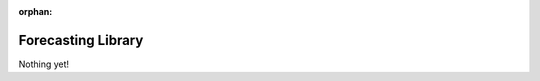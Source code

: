:orphan:
Forecasting Library
======================

.. meta::
   :description: Collaborative Data Management

Nothing yet!

